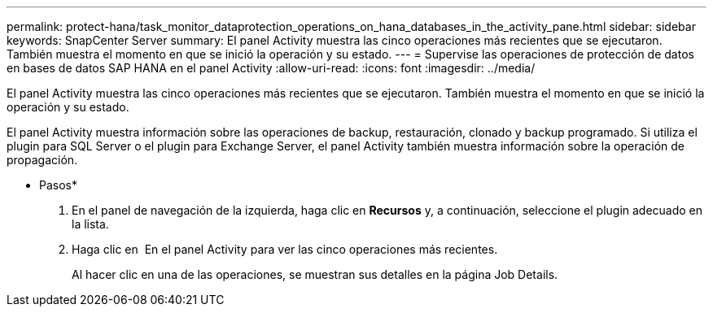 ---
permalink: protect-hana/task_monitor_dataprotection_operations_on_hana_databases_in_the_activity_pane.html 
sidebar: sidebar 
keywords: SnapCenter Server 
summary: El panel Activity muestra las cinco operaciones más recientes que se ejecutaron. También muestra el momento en que se inició la operación y su estado. 
---
= Supervise las operaciones de protección de datos en bases de datos SAP HANA en el panel Activity
:allow-uri-read: 
:icons: font
:imagesdir: ../media/


[role="lead"]
El panel Activity muestra las cinco operaciones más recientes que se ejecutaron. También muestra el momento en que se inició la operación y su estado.

El panel Activity muestra información sobre las operaciones de backup, restauración, clonado y backup programado. Si utiliza el plugin para SQL Server o el plugin para Exchange Server, el panel Activity también muestra información sobre la operación de propagación.

* Pasos*

. En el panel de navegación de la izquierda, haga clic en *Recursos* y, a continuación, seleccione el plugin adecuado en la lista.
. Haga clic en image:../media/activity_pane_icon.gif[""] En el panel Activity para ver las cinco operaciones más recientes.
+
Al hacer clic en una de las operaciones, se muestran sus detalles en la página Job Details.



